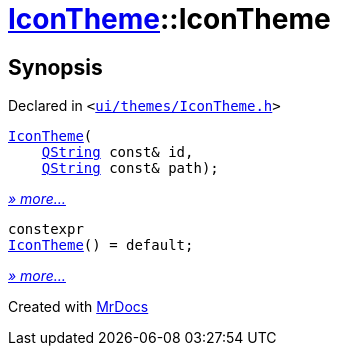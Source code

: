 [#IconTheme-2constructor]
= xref:IconTheme.adoc[IconTheme]::IconTheme
:relfileprefix: ../
:mrdocs:


== Synopsis

Declared in `&lt;https://github.com/PrismLauncher/PrismLauncher/blob/develop/launcher/ui/themes/IconTheme.h#L25[ui&sol;themes&sol;IconTheme&period;h]&gt;`

[source,cpp,subs="verbatim,replacements,macros,-callouts"]
----
xref:IconTheme/2constructor-09.adoc[IconTheme](
    xref:QString.adoc[QString] const& id,
    xref:QString.adoc[QString] const& path);
----

[.small]#xref:IconTheme/2constructor-09.adoc[_» more..._]#

[source,cpp,subs="verbatim,replacements,macros,-callouts"]
----
constexpr
xref:IconTheme/2constructor-01.adoc[IconTheme]() = default;
----

[.small]#xref:IconTheme/2constructor-01.adoc[_» more..._]#



[.small]#Created with https://www.mrdocs.com[MrDocs]#
